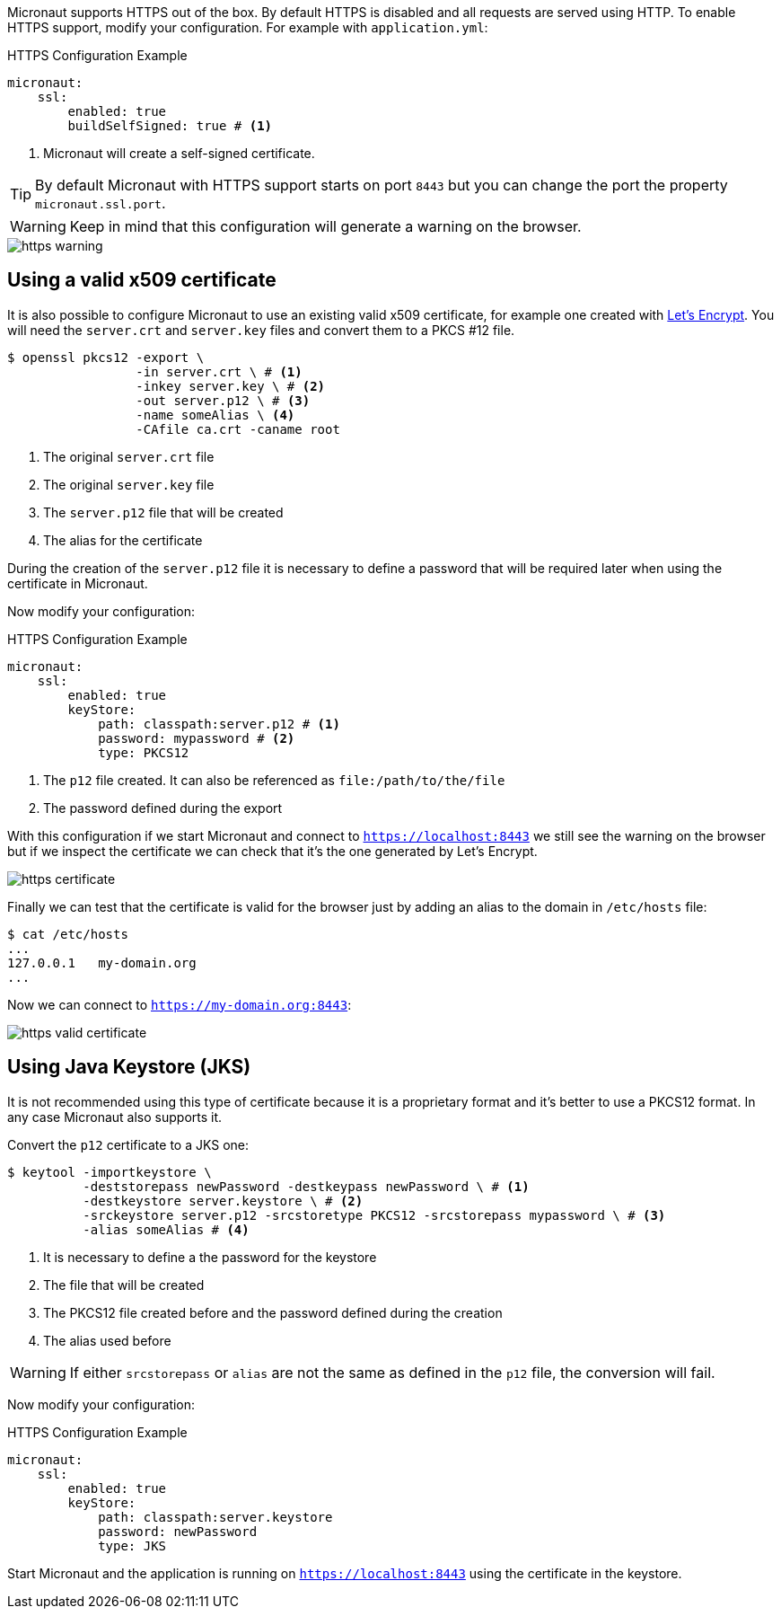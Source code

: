 Micronaut supports HTTPS out of the box. By default HTTPS is disabled and all requests are served using HTTP. To enable
HTTPS support, modify your configuration. For example with `application.yml`:

.HTTPS Configuration Example
[source,yaml]
----
micronaut:
    ssl:
        enabled: true
        buildSelfSigned: true # <1>
----
<1> Micronaut will create a self-signed certificate.

TIP: By default Micronaut with HTTPS support starts on port `8443` but you can change the port the property
 `micronaut.ssl.port`.

WARNING: Keep in mind that this configuration will generate a warning on the browser.

image::https-warning.jpg[]


== Using a valid x509 certificate

It is also possible to configure Micronaut to use an existing valid x509 certificate, for example one created with
https://letsencrypt.org/[Let's Encrypt]. You will need the `server.crt` and `server.key` files and convert them to a
 PKCS #12 file.

[source,bash]
----
$ openssl pkcs12 -export \
                 -in server.crt \ # <1>
                 -inkey server.key \ # <2>
                 -out server.p12 \ # <3>
                 -name someAlias \ <4>
                 -CAfile ca.crt -caname root
----
<1> The original `server.crt` file
<2> The original `server.key` file
<3> The `server.p12` file that will be created
<4> The alias for the certificate

During the creation of the `server.p12` file it is necessary to define a password that will be required later when using
the certificate in Micronaut.

Now modify your configuration:

.HTTPS Configuration Example
[source,yaml]
----
micronaut:
    ssl:
        enabled: true
        keyStore:
            path: classpath:server.p12 # <1>
            password: mypassword # <2>
            type: PKCS12
----
<1> The `p12` file created. It can also be referenced as `file:/path/to/the/file`
<2> The password defined during the export

With this configuration if we start Micronaut and connect to `https://localhost:8443` we still see the warning on the
browser but if we inspect the certificate we can check that it's the one generated by Let's Encrypt.

image::https-certificate.jpg[]


Finally we can test that the certificate is valid for the browser just by adding an alias to the domain in `/etc/hosts` file:

[source,bash]
----
$ cat /etc/hosts
...
127.0.0.1   my-domain.org
...
----

Now we can connect to `https://my-domain.org:8443`:

image::https-valid-certificate.jpg[]


== Using Java Keystore (JKS)

It is not recommended using this type of certificate because it is a proprietary format and it's better to use a PKCS12
format. In any case Micronaut also supports it.

Convert the `p12` certificate to a JKS one:

[source,bash]
----
$ keytool -importkeystore \
          -deststorepass newPassword -destkeypass newPassword \ # <1>
          -destkeystore server.keystore \ # <2>
          -srckeystore server.p12 -srcstoretype PKCS12 -srcstorepass mypassword \ # <3>
          -alias someAlias # <4>
----
<1> It is necessary to define a the password for the keystore
<2> The file that will be created
<3> The PKCS12 file created before and the password defined during the creation
<4> The alias used before

WARNING: If either `srcstorepass` or `alias` are not the same as defined in the `p12` file, the conversion will fail.


Now modify your configuration:

.HTTPS Configuration Example
[source,yaml]
----
micronaut:
    ssl:
        enabled: true
        keyStore:
            path: classpath:server.keystore
            password: newPassword
            type: JKS
----

Start Micronaut and the application is running on `https://localhost:8443` using the certificate in the keystore.
